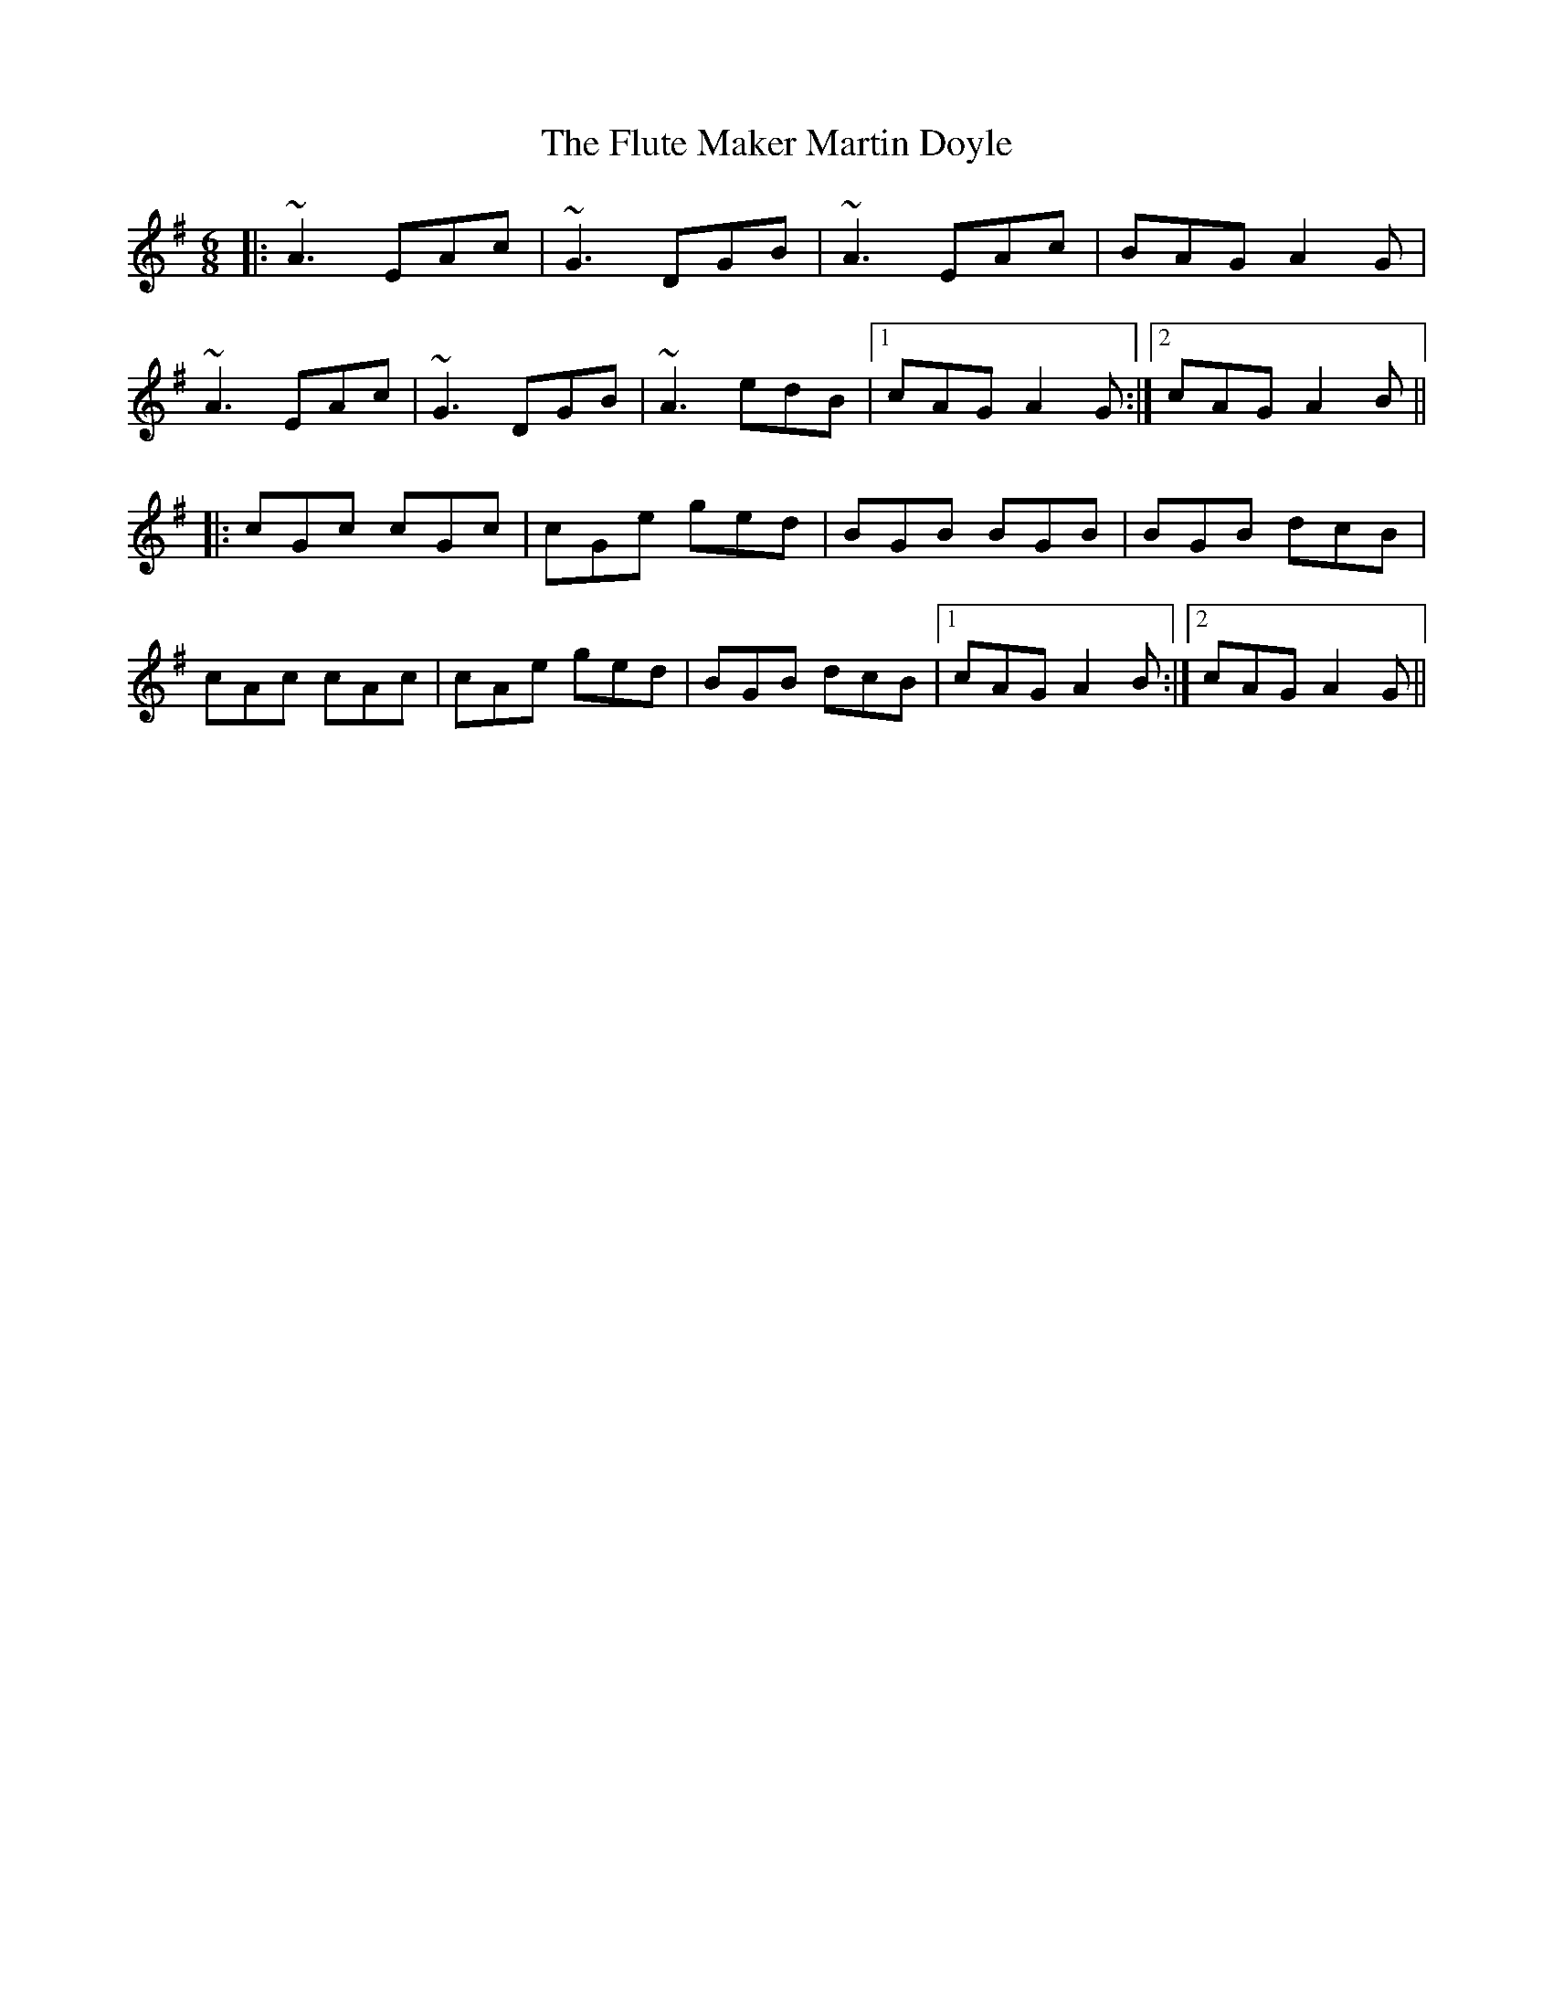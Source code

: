 X: 13552
T: Flute Maker Martin Doyle, The
R: jig
M: 6/8
K: Adorian
|:~A3 EAc|~G3 DGB|~A3 EAc|BAG A2G|
~A3 EAc|~G3 DGB|~A3 edB|1 cAG A2G:|2 cAG A2B||
|:cGc cGc|cGe ged|BGB BGB|BGB dcB|
cAc cAc|cAe ged|BGB dcB|1 cAG A2 B:|2 cAG A2G||

